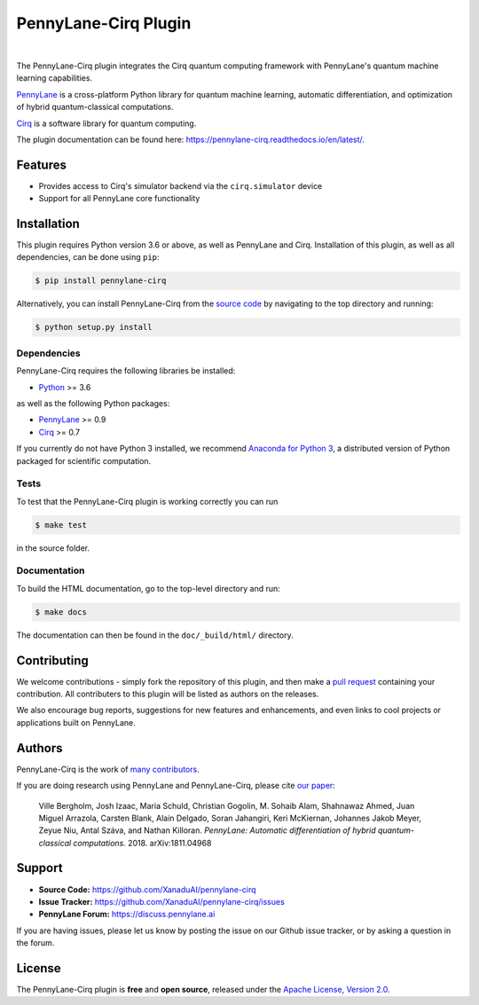 PennyLane-Cirq Plugin
######################

.. image:: https://img.shields.io/travis/com/XanaduAI/pennylane-cirq/master.svg
    :alt: Travis
    :target: https://travis-ci.com/XanaduAI/pennylane-cirq

.. image:: https://img.shields.io/codecov/c/github/xanaduai/pennylane-cirq/master.svg
    :alt: Codecov coverage
    :target: https://codecov.io/gh/XanaduAI/pennylane-cirq

.. image:: https://img.shields.io/codacy/grade/33d12f7d2d0644968087e33966ed904e.svg
    :alt: Codacy grade
    :target: https://app.codacy.com/app/XanaduAI/pennylane-cirq

.. image:: https://img.shields.io/readthedocs/pennylane-cirq.svg
    :alt: Read the Docs
    :target: https://pennylane-cirq.readthedocs.io

.. image:: https://img.shields.io/pypi/v/pennylane-cirq.svg
    :alt: PyPI
    :target: https://pypi.org/project/pennylane-cirq

.. image:: https://github.com/XanaduAI/pennylane-cirq/blob/master/doc/_static/puzzle_cirq.png?raw=true
    :align: center
    :width: 200px
    :target: javascript:void(0);

|

.. header-start-inclusion-marker-do-not-remove

The PennyLane-Cirq plugin integrates the Cirq quantum computing framework with PennyLane's
quantum machine learning capabilities.

`PennyLane <https://pennylane.readthedocs.io>`__ is a cross-platform Python library for quantum machine
learning, automatic differentiation, and optimization of hybrid quantum-classical computations.

`Cirq <https://github.com/quantumlib/Cirq>`__ is a software library for quantum computing.

.. header-end-inclusion-marker-do-not-remove

The plugin documentation can be found here: `<https://pennylane-cirq.readthedocs.io/en/latest/>`__.

Features
========

* Provides access to Cirq's simulator backend via the ``cirq.simulator`` device

* Support for all PennyLane core functionality

.. installation-start-inclusion-marker-do-not-remove

Installation
============

This plugin requires Python version 3.6 or above, as well as PennyLane
and Cirq. Installation of this plugin, as well as all dependencies, can be done using ``pip``:

.. code-block:: bash

    $ pip install pennylane-cirq

Alternatively, you can install PennyLane-Cirq from the `source code <https://github.com/XanaduAI/pennylane-cirq>`__
by navigating to the top directory and running:

.. code-block:: bash

	$ python setup.py install

Dependencies
~~~~~~~~~~~~

PennyLane-Cirq requires the following libraries be installed:

* `Python <http://python.org/>`__ >= 3.6

as well as the following Python packages:

* `PennyLane <http://pennylane.readthedocs.io/>`__ >= 0.9
* `Cirq <https://cirq.readthedocs.io/>`__ >= 0.7


If you currently do not have Python 3 installed, we recommend
`Anaconda for Python 3 <https://www.anaconda.com/download/>`__, a distributed version of Python packaged
for scientific computation.


Tests
~~~~~

To test that the PennyLane-Cirq plugin is working correctly you can run

.. code-block:: bash

    $ make test

in the source folder.

Documentation
~~~~~~~~~~~~~

To build the HTML documentation, go to the top-level directory and run:

.. code-block:: bash

  $ make docs


The documentation can then be found in the ``doc/_build/html/`` directory.

.. installation-end-inclusion-marker-do-not-remove

Contributing
============

We welcome contributions - simply fork the repository of this plugin, and then make a
`pull request <https://help.github.com/articles/about-pull-requests/>`__ containing your contribution.
All contributers to this plugin will be listed as authors on the releases.

We also encourage bug reports, suggestions for new features and enhancements, and even links to cool projects
or applications built on PennyLane.

Authors
=======

PennyLane-Cirq is the work of `many contributors <https://github.com/XanaduAI/pennylane-cirq/graphs/contributors>`__.

If you are doing research using PennyLane and PennyLane-Cirq, please cite `our paper <https://arxiv.org/abs/1811.04968>`__:

    Ville Bergholm, Josh Izaac, Maria Schuld, Christian Gogolin, M. Sohaib Alam, Shahnawaz Ahmed,
    Juan Miguel Arrazola, Carsten Blank, Alain Delgado, Soran Jahangiri, Keri McKiernan, Johannes Jakob Meyer,
    Zeyue Niu, Antal Száva, and Nathan Killoran.
    *PennyLane: Automatic differentiation of hybrid quantum-classical computations.* 2018. arXiv:1811.04968

.. support-start-inclusion-marker-do-not-remove

Support
=======

- **Source Code:** https://github.com/XanaduAI/pennylane-cirq
- **Issue Tracker:** https://github.com/XanaduAI/pennylane-cirq/issues
- **PennyLane Forum:** https://discuss.pennylane.ai

If you are having issues, please let us know by posting the issue on our Github issue tracker, or
by asking a question in the forum.

.. support-end-inclusion-marker-do-not-remove
.. license-start-inclusion-marker-do-not-remove

License
=======

The PennyLane-Cirq plugin is **free** and **open source**, released under
the `Apache License, Version 2.0 <https://www.apache.org/licenses/LICENSE-2.0>`__.

.. license-end-inclusion-marker-do-not-remove
